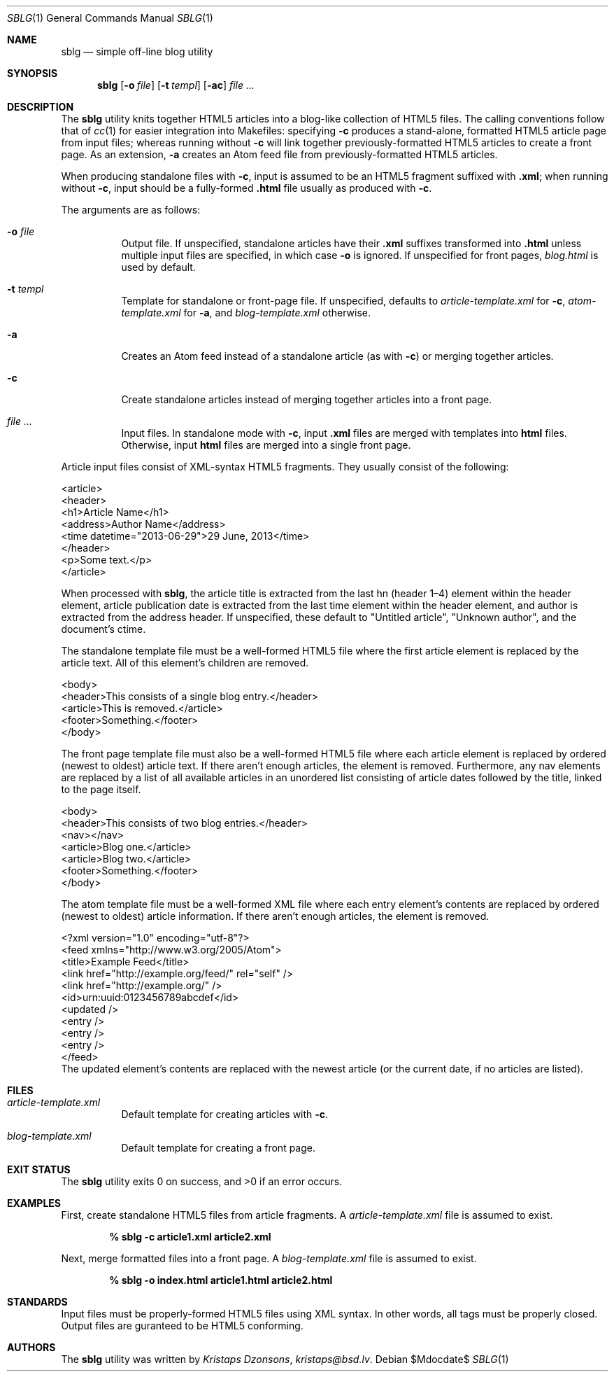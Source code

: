 .Dd $Mdocdate$
.Dt SBLG 1
.Os
.Sh NAME
.Nm sblg
.Nd simple off-line blog utility
.Sh SYNOPSIS
.Nm sblg
.Op Fl o Ar file
.Op Fl t Ar templ
.Op Fl ac
.Ar
.Sh DESCRIPTION
The
.Nm
utility knits together HTML5 articles into a blog-like collection of
HTML5 files.
The calling conventions follow that of
.Xr cc 1
for easier integration into Makefiles: specifying
.Fl c
produces a stand-alone, formatted HTML5 article page from input files;
whereas running without
.Fl c
will link together previously-formatted HTML5 articles to create a front
page.
As an extension,
.Fl a
creates an Atom feed file from previously-formatted HTML5 articles.
.Pp
When producing standalone files with
.Fl c ,
input is assumed to be an HTML5 fragment suffixed with
.Li .xml ;
when running without
.Fl c ,
input should be a fully-formed
.Li .html
file usually as produced with
.Fl c .
.Pp
The arguments are as follows:
.Bl -tag -width Ds
.It Fl o Ar file
Output file.
If unspecified, standalone articles have their
.Li .xml
suffixes transformed into
.Li .html
unless multiple input files are specified, in which case
.Fl o
is ignored.
If unspecified for front pages,
.Ar blog.html
is used by default.
.It Fl t Ar templ
Template for standalone or front-page file.
If unspecified, defaults to
.Ar article-template.xml
for
.Fl c ,
.Ar atom-template.xml
for
.Fl a ,
and
.Ar blog-template.xml
otherwise.
.It Fl a
Creates an Atom feed instead of a standalone article
.Pq as with Fl c
or merging together articles.
.It Fl c
Create standalone articles instead of merging together articles into a
front page.
.It Ar
Input files.
In standalone mode with
.Fl c ,
input
.Li .xml
files are merged with templates into
.Li html
files.
Otherwise, input
.Li html
files are merged into a single front page.
.El
.Pp
Article input files consist of XML-syntax HTML5 fragments.
They usually consist of the following:
.Bd -literal
<article>
  <header>
    <h1>Article Name</h1>
    <address>Author Name</address>
    <time datetime="2013-06-29">29 June, 2013</time>
  </header>
  <p>Some text.</p>
</article>
.Ed
.Pp
When processed with
.Nm ,
the article title is extracted from the last hn (header 1\(en4) element
within the header element, article publication date is extracted from
the last time element within the header element, and author is extracted
from the address header.
If unspecified, these default to
.Qq Untitled article ,
.Qq Unknown author ,
and the document's ctime.
.Pp
The standalone template file must be a well-formed HTML5 file where the
first article element is replaced by the article text.
All of this element's children are removed.
.Bd -literal
<body>
  <header>This consists of a single blog entry.</header>
  <article>This is removed.</article>
  <footer>Something.</footer>
</body>
.Ed
.Pp
The front page template file must also be a well-formed HTML5 file where
each article element is replaced by ordered (newest to oldest) article
text.
If there aren't enough articles, the element is removed.
Furthermore, any nav elements are replaced by a list of all available
articles in an unordered list consisting of article dates followed by
the title, linked to the page itself.
.Bd -literal
<body>
  <header>This consists of two blog entries.</header>
  <nav></nav>
  <article>Blog one.</article>
  <article>Blog two.</article>
  <footer>Something.</footer>
</body>
.Ed
.Pp
The atom template file must be a well-formed XML file where each entry
element's contents are replaced by ordered (newest to oldest) article
information.
If there aren't enough articles, the element is removed.
.Bd -literal
<?xml version="1.0" encoding="utf-8"?>
<feed xmlns="http://www.w3.org/2005/Atom">
  <title>Example Feed</title>
  <link href="http://example.org/feed/" rel="self" />
  <link href="http://example.org/" />
  <id>urn:uuid:0123456789abcdef</id>
  <updated />
    <entry />
    <entry />
    <entry />
</feed>
.Ed
The updated element's contents are replaced with the newest article (or
the current date, if no articles are listed).
.Sh FILES
.Bl -tag -width Ds
.It Pa article-template.xml
Default template for creating articles with
.Fl c .
.It Pa blog-template.xml
Default template for creating a front page.
.El
.Sh EXIT STATUS
.Ex -std
.Sh EXAMPLES
First, create standalone HTML5 files from article fragments.
A
.Pa article-template.xml
file is assumed to exist.
.Pp
.Dl % sblg -c article1.xml article2.xml
.Pp
Next, merge formatted files into a front page.
A
.Pa blog-template.xml
file is assumed to exist.
.Pp
.Dl % sblg -o index.html article1.html article2.html
.Sh STANDARDS
Input files must be properly-formed HTML5 files using XML syntax.
In other words, all tags must be properly closed.
Output files are guranteed to be HTML5 conforming.
.Sh AUTHORS
The
.Nm
utility was written by
.Ar Kristaps Dzonsons ,
.Mt kristaps@bsd.lv .
